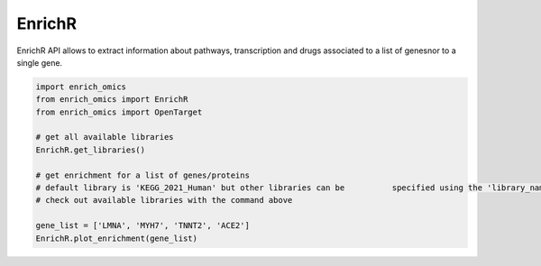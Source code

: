 EnrichR
============
EnrichR API allows to extract information about pathways, transcription and drugs associated to a list of genesnor to a single gene.


.. code:: python

	import enrich_omics
	from enrich_omics import EnrichR
	from enrich_omics import OpenTarget

	# get all available libraries
	EnrichR.get_libraries()

	# get enrichment for a list of genes/proteins
	# default library is 'KEGG_2021_Human' but other libraries can be 	   specified using the 'library_name' argument.
	# check out available libraries with the command above

	gene_list = ['LMNA', 'MYH7', 'TNNT2', 'ACE2']
	EnrichR.plot_enrichment(gene_list)
